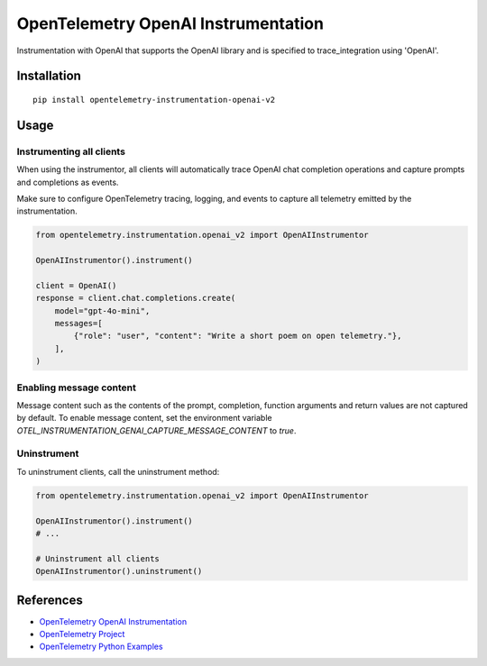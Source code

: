OpenTelemetry OpenAI Instrumentation
====================================

|pypi|

.. |pypi| image:: https://badge.fury.io/py/opentelemetry-instrumentation-openai-v2.svg
   :target: https://pypi.org/project/opentelemetry-instrumentation-openai-v2/

Instrumentation with OpenAI that supports the OpenAI library and is
specified to trace_integration using 'OpenAI'.


Installation
------------

::

    pip install opentelemetry-instrumentation-openai-v2

Usage
-----

Instrumenting all clients
*************************

When using the instrumentor, all clients will automatically trace OpenAI chat completion operations
and capture prompts and completions as events.

Make sure to configure OpenTelemetry tracing, logging, and events to capture all telemetry emitted by the instrumentation.

.. code-block:: python

    from opentelemetry.instrumentation.openai_v2 import OpenAIInstrumentor

    OpenAIInstrumentor().instrument()

    client = OpenAI()
    response = client.chat.completions.create(
        model="gpt-4o-mini",
        messages=[
            {"role": "user", "content": "Write a short poem on open telemetry."},
        ],
    )

Enabling message content
*************************

Message content such as the contents of the prompt, completion, function arguments and return values
are not captured by default. To enable message content, set the environment variable
`OTEL_INSTRUMENTATION_GENAI_CAPTURE_MESSAGE_CONTENT` to `true`.

Uninstrument
************

To uninstrument clients, call the uninstrument method:

.. code-block:: python

    from opentelemetry.instrumentation.openai_v2 import OpenAIInstrumentor

    OpenAIInstrumentor().instrument()
    # ...

    # Uninstrument all clients
    OpenAIInstrumentor().uninstrument()


References
----------
* `OpenTelemetry OpenAI Instrumentation <https://opentelemetry-python-contrib.readthedocs.io/en/latest/instrumentation/openai/openai.html>`_
* `OpenTelemetry Project <https://opentelemetry.io/>`_
* `OpenTelemetry Python Examples <https://github.com/open-telemetry/opentelemetry-python/tree/main/docs/examples>`_

